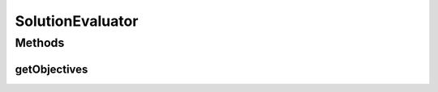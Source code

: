 .. java:import:: org.uma.jmetal.algorithm Algorithm

.. java:import:: org.uma.jmetal.util.naming DescribedEntity

.. java:import:: java.util Collection

SolutionEvaluator
=================

.. java:package:: org.uma.jmetal.solution
   :noindex:

.. java:type:: public interface SolutionEvaluator<Solution>

   A \ :java:ref:`SolutionEvaluator`\  allows to evaluate a \ :java:ref:`Solution`\  on one or several dimensions, in other words to compute its \ :java:ref:`Objective`\  values.

   :author: Matthieu Vergne
   :param <Solution>:

Methods
-------
getObjectives
^^^^^^^^^^^^^

.. java:method:: public Collection<Objective<Solution, ?>> getObjectives()
   :outertype: SolutionEvaluator

   :return: the list of \ :java:ref:`Objective`\ s managed by this \ :java:ref:`SolutionEvaluator`\

